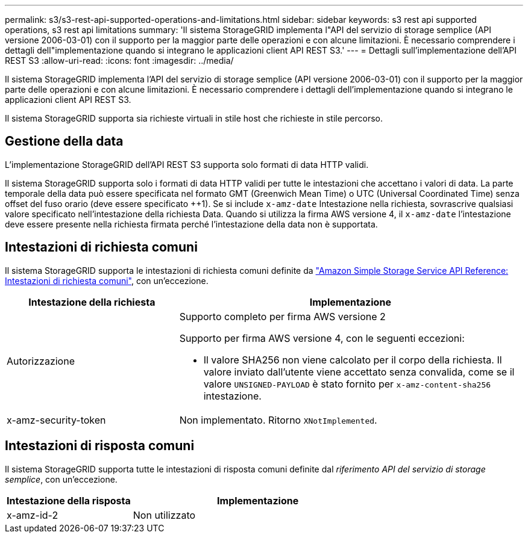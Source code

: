 ---
permalink: s3/s3-rest-api-supported-operations-and-limitations.html 
sidebar: sidebar 
keywords: s3 rest api supported operations, s3 rest api limitations 
summary: 'Il sistema StorageGRID implementa l"API del servizio di storage semplice (API versione 2006-03-01) con il supporto per la maggior parte delle operazioni e con alcune limitazioni. È necessario comprendere i dettagli dell"implementazione quando si integrano le applicazioni client API REST S3.' 
---
= Dettagli sull'implementazione dell'API REST S3
:allow-uri-read: 
:icons: font
:imagesdir: ../media/


[role="lead"]
Il sistema StorageGRID implementa l'API del servizio di storage semplice (API versione 2006-03-01) con il supporto per la maggior parte delle operazioni e con alcune limitazioni. È necessario comprendere i dettagli dell'implementazione quando si integrano le applicazioni client API REST S3.

Il sistema StorageGRID supporta sia richieste virtuali in stile host che richieste in stile percorso.



== Gestione della data

L'implementazione StorageGRID dell'API REST S3 supporta solo formati di data HTTP validi.

Il sistema StorageGRID supporta solo i formati di data HTTP validi per tutte le intestazioni che accettano i valori di data. La parte temporale della data può essere specificata nel formato GMT (Greenwich Mean Time) o UTC (Universal Coordinated Time) senza offset del fuso orario (deve essere specificato ++1). Se si include `x-amz-date` Intestazione nella richiesta, sovrascrive qualsiasi valore specificato nell'intestazione della richiesta Data. Quando si utilizza la firma AWS versione 4, il `x-amz-date` l'intestazione deve essere presente nella richiesta firmata perché l'intestazione della data non è supportata.



== Intestazioni di richiesta comuni

Il sistema StorageGRID supporta le intestazioni di richiesta comuni definite da https://docs.aws.amazon.com/AmazonS3/latest/API/RESTCommonRequestHeaders.html["Amazon Simple Storage Service API Reference: Intestazioni di richiesta comuni"^], con un'eccezione.

[cols="1a,2a"]
|===
| Intestazione della richiesta | Implementazione 


 a| 
Autorizzazione
 a| 
Supporto completo per firma AWS versione 2

Supporto per firma AWS versione 4, con le seguenti eccezioni:

* Il valore SHA256 non viene calcolato per il corpo della richiesta. Il valore inviato dall'utente viene accettato senza convalida, come se il valore `UNSIGNED-PAYLOAD` è stato fornito per `x-amz-content-sha256` intestazione.




 a| 
x-amz-security-token
 a| 
Non implementato. Ritorno `XNotImplemented`.

|===


== Intestazioni di risposta comuni

Il sistema StorageGRID supporta tutte le intestazioni di risposta comuni definite dal _riferimento API del servizio di storage semplice_, con un'eccezione.

[cols="1a,2a"]
|===
| Intestazione della risposta | Implementazione 


 a| 
x-amz-id-2
 a| 
Non utilizzato

|===